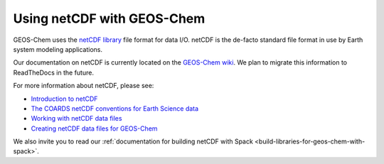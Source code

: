 .. _netcdf-guide:

Using netCDF with GEOS-Chem
===========================

GEOS-Chem uses the `netCDF library
<https://www.unidata.ucar.edu/software/netcdf/>`_ file format for data
I/O.  netCDF is the de-facto standard file format in use by Earth
system modeling applications.

Our documentation on netCDF is currently located on the `GEOS-Chem
wiki <http://wiki.geos-chem.org>`_.  We plan to migrate this
information to ReadTheDocs in the future.

For more information about netCDF, please see:

- `Introduction to netCDF <http://wiki.geos-chem.org/Introduction_to_netCDF>`_

- `The COARDS netCDF conventions for Earth Science data
  <http://wiki.geos-chem.org/The_COARDS_netCDF_conventions_for_earth_science_data>`_

- `Working with netCDF data files <http://wiki.geos-chem.org/Working_with_netCDF_data_files>`_

- `Creating netCDF data files for GEOS-Chem
  <http://wiki.geos-chem.org/Creating_netCDF_data_files_for_GEOS-Chem>`_

We also invite you to read our :ref:`documentation for building netCDF
with Spack <build-libraries-for-geos-chem-with-spack>`.
